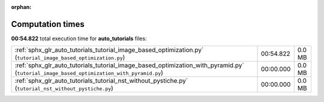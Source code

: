 
:orphan:

.. _sphx_glr_auto_tutorials_sg_execution_times:

Computation times
=================
**00:54.822** total execution time for **auto_tutorials** files:

+------------------------------------------------------------------------------------------------------------------------------------------+-----------+--------+
| :ref:`sphx_glr_auto_tutorials_tutorial_image_based_optimization.py` (``tutorial_image_based_optimization.py``)                           | 00:54.822 | 0.0 MB |
+------------------------------------------------------------------------------------------------------------------------------------------+-----------+--------+
| :ref:`sphx_glr_auto_tutorials_tutorial_image_based_optimization_with_pyramid.py` (``tutorial_image_based_optimization_with_pyramid.py``) | 00:00.000 | 0.0 MB |
+------------------------------------------------------------------------------------------------------------------------------------------+-----------+--------+
| :ref:`sphx_glr_auto_tutorials_tutorial_nst_without_pystiche.py` (``tutorial_nst_without_pystiche.py``)                                   | 00:00.000 | 0.0 MB |
+------------------------------------------------------------------------------------------------------------------------------------------+-----------+--------+
